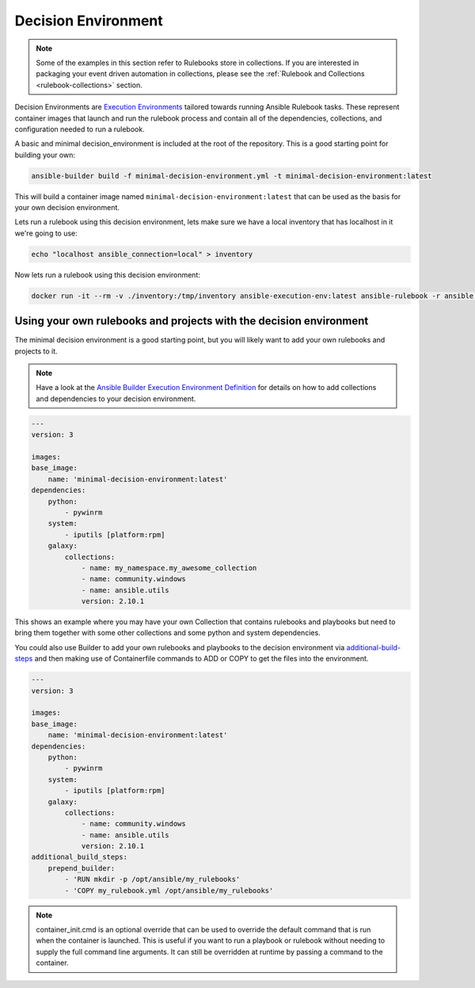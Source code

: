 .. _decision-environment:

====================
Decision Environment
====================

.. note::

    Some of the examples in this section refer to Rulebooks store in collections. If you are interested in packaging your event driven automation 
    in collections, please see the :ref:`Rulebook and Collections <rulebook-collections>` section.

Decision Environments are `Execution Environments <https://ansible-builder.readthedocs.io/en/latest/>`_ tailored towards running Ansible
Rulebook tasks. These represent container images that launch and run the rulebook process and contain all of the dependencies, collections,
and configuration needed to run a rulebook.

A basic and minimal decision_environment is included at the root of the repository. This is a good starting point for building your own:

.. code-block:: shell

    ansible-builder build -f minimal-decision-environment.yml -t minimal-decision-environment:latest

This will build a container image named ``minimal-decision-environment:latest`` that can be used as the basis for your own decision environment.

Lets run a rulebook using this decision environment, lets make sure we have a local inventory that has localhost in it we're going to use:

.. code-block:: shell

    echo "localhost ansible_connection=local" > inventory

Now lets run a rulebook using this decision environment:

.. code-block:: shell

    docker run -it --rm -v ./inventory:/tmp/inventory ansible-execution-env:latest ansible-rulebook -r ansible.eda.hello_events -i /tmp/inventory


Using your own rulebooks and projects with the decision environment
-------------------------------------------------------------------

The minimal decision environment is a good starting point, but you will likely want to add your own rulebooks and projects to it.

.. note::

    Have a look at the `Ansible Builder Execution Environment Definition <https://ansible-builder.readthedocs.io/en/latest/definition/>`_ for details on how to add collections and dependencies to your decision environment.

.. code-block:: yaml

    ---
    version: 3

    images:
    base_image:
        name: 'minimal-decision-environment:latest'
    dependencies:
        python:
            - pywinrm
        system:
            - iputils [platform:rpm]
        galaxy:
            collections:
                - name: my_namespace.my_awesome_collection
                - name: community.windows
                - name: ansible.utils
                version: 2.10.1

This shows an example where you may have your own Collection that contains rulebooks and playbooks but need to bring them together with some other collections
and some python and system dependencies.

You could also use Builder to add your own rulebooks and playbooks to the decision environment via `additional-build-steps <https://ansible-builder.readthedocs.io/en/latest/definition/#additional-build-steps>`_
and then making use of Containerfile commands to ADD or COPY to get the files into the environment.

.. code-block:: yaml

    ---
    version: 3

    images:
    base_image:
        name: 'minimal-decision-environment:latest'
    dependencies:
        python:
            - pywinrm
        system:
            - iputils [platform:rpm]
        galaxy:
            collections:
                - name: community.windows
                - name: ansible.utils
                version: 2.10.1
    additional_build_steps:
        prepend_builder:
            - 'RUN mkdir -p /opt/ansible/my_rulebooks'
            - 'COPY my_rulebook.yml /opt/ansible/my_rulebooks'

.. note::

    container_init.cmd is an optional override that can be used to override the default command that is run when the container is launched. This is useful if you want to
    run a playbook or rulebook without needing to supply the full command line arguments. It can still be overridden at runtime by passing a command to the container.
